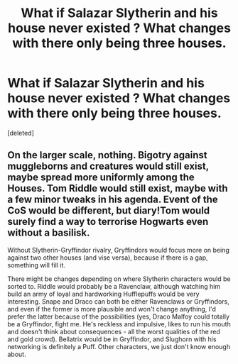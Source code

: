 #+TITLE: What if Salazar Slytherin and his house never existed ? What changes with there only being three houses.

* What if Salazar Slytherin and his house never existed ? What changes with there only being three houses.
:PROPERTIES:
:Score: 1
:DateUnix: 1562062420.0
:DateShort: 2019-Jul-02
:FlairText: Discussion
:END:
[deleted]


** On the larger scale, nothing. Bigotry against muggleborns and creatures would still exist, maybe spread more uniformly among the Houses. Tom Riddle would still exist, maybe with a few minor tweaks in his agenda. Event of the CoS would be different, but diary!Tom would surely find a way to terrorise Hogwarts even without a basilisk.

Without Slytherin-Gryffindor rivalry, Gryffindors would focus more on being against two other houses (and vise versa), because if there is a gap, something will fill it.

There might be changes depending on where Slytherin characters would be sorted to. Riddle would probably be a Ravenclaw, although watching him build an army of loyal and hardworking Hufflepuffs would be very interesting. Snape and Draco can both be either Ravenclaws or Gryffindors, and even if the former is more plausible and won't change anything, I'd prefer the latter because of the possibilities (yes, Draco Malfoy could totally be a Gryffindor, fight me. He's reckless and impulsive, likes to run his mouth and doesn't think about consequences - all the worst qualities of the red and gold crowd). Bellatrix would be in Gryffindor, and Slughorn with his networking is definitely a Puff. Other characters, we just don't know enough about.
:PROPERTIES:
:Author: neymovirne
:Score: 1
:DateUnix: 1562068551.0
:DateShort: 2019-Jul-02
:END:
